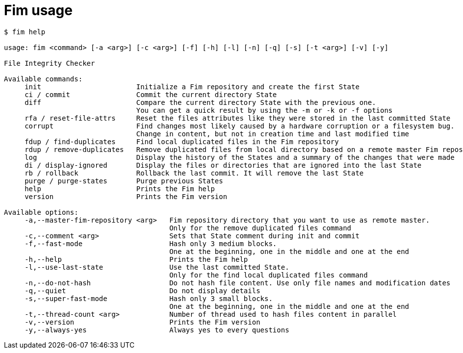 = Fim usage

[source,shell]
--------
$ fim help

usage: fim <command> [-a <arg>] [-c <arg>] [-f] [-h] [-l] [-n] [-q] [-s] [-t <arg>] [-v] [-y]

File Integrity Checker

Available commands:
     init                       Initialize a Fim repository and create the first State
     ci / commit                Commit the current directory State
     diff                       Compare the current directory State with the previous one.
                                You can get a quick result by using the -m or -k or -f options
     rfa / reset-file-attrs     Reset the files attributes like they were stored in the last committed State
     corrupt                    Find changes most likely caused by a hardware corruption or a filesystem bug.
                                Change in content, but not in creation time and last modified time
     fdup / find-duplicates     Find local duplicated files in the Fim repository
     rdup / remove-duplicates   Remove duplicated files from local directory based on a remote master Fim repository
     log                        Display the history of the States and a summary of the changes that were made
     di / display-ignored       Display the files or directories that are ignored into the last State
     rb / rollback              Rollback the last commit. It will remove the last State
     purge / purge-states       Purge previous States
     help                       Prints the Fim help
     version                    Prints the Fim version

Available options:
     -a,--master-fim-repository <arg>   Fim repository directory that you want to use as remote master.
                                        Only for the remove duplicated files command
     -c,--comment <arg>                 Sets that State comment during init and commit
     -f,--fast-mode                     Hash only 3 medium blocks.
                                        One at the beginning, one in the middle and one at the end
     -h,--help                          Prints the Fim help
     -l,--use-last-state                Use the last committed State.
                                        Only for the find local duplicated files command
     -n,--do-not-hash                   Do not hash file content. Use only file names and modification dates
     -q,--quiet                         Do not display details
     -s,--super-fast-mode               Hash only 3 small blocks.
                                        One at the beginning, one in the middle and one at the end
     -t,--thread-count <arg>            Number of thread used to hash files content in parallel
     -v,--version                       Prints the Fim version
     -y,--always-yes                    Always yes to every questions
--------
